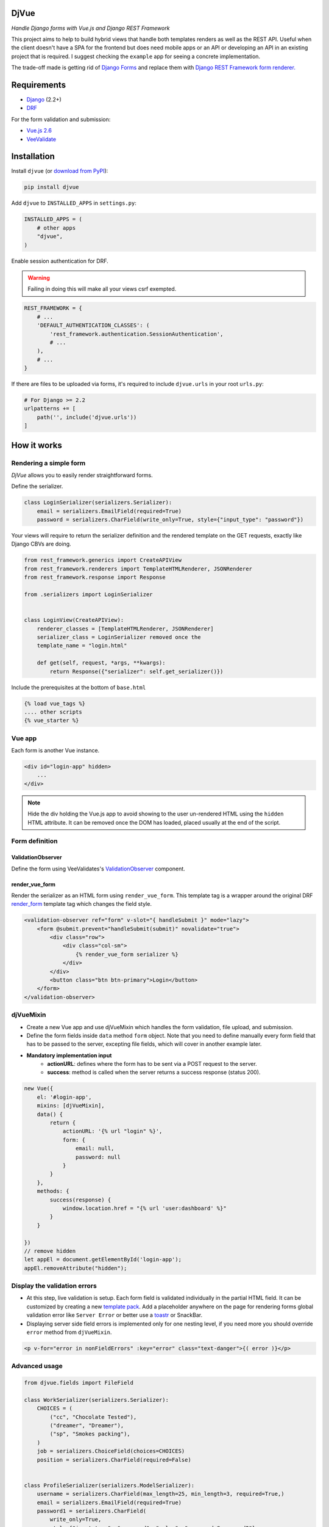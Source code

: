 =====
DjVue
=====

*Handle Django forms with Vue.js and Django REST Framework*


This project aims to help to build hybrid views that handle both templates renders as well as the REST API. Useful when the client doesn't have a SPA for the frontend but does need mobile apps or an API or developing an API in an existing project that is required. I suggest checking the ``example`` app for seeing a concrete implementation.

The trade-off made is getting rid of `Django Forms <https://docs.djangoproject.com/en/3.0/topics/forms/>`_ and replace them with `Django REST Framework form renderer. <https://www.django-rest-framework.org/topics/html-and-forms/#rendering-forms>`_

============
Requirements
============

* `Django <https://www.djangoproject.com/>`__ (2.2+)
* `DRF <https://www.django-rest-framework.org>`_

For the form validation and submission:

* `Vue.js 2.6 <https://vuejs.org/>`_
* `VeeValidate <https://logaretm.github.io/vee-validate/>`_


============
Installation
============

Install ``djvue`` (or `download from PyPI <http://pypi.python.org/pypi/djvue>`__):

.. code-block:: python

    pip install djvue

Add ``djvue`` to ``INSTALLED_APPS`` in ``settings.py``:

.. code-block:: python

    INSTALLED_APPS = (
        # other apps
        "djvue",
    )

Enable session authentication for DRF.

.. warning::
    Failing in doing this will make all your views csrf exempted.


.. code-block:: python

    REST_FRAMEWORK = {
        # ...
        'DEFAULT_AUTHENTICATION_CLASSES': (
            'rest_framework.authentication.SessionAuthentication',
            # ...
        ),
        # ...
    }


If there are files to be uploaded via forms, it's required to include ``djvue.urls`` in your root ``urls.py``:

.. code-block:: python

    # For Django >= 2.2
    urlpatterns += [
        path('', include('djvue.urls'))
    ]


============
How it works
============

***********************
Rendering a simple form
***********************


`DjVue` allows you to easily render straightforward forms.

Define the serializer.

.. code-block:: python

    class LoginSerializer(serializers.Serializer):
        email = serializers.EmailField(required=True)
        password = serializers.CharField(write_only=True, style={"input_type": "password"})


Your views will require to return the serializer definition and the rendered template on the GET requests, exactly like Django CBVs are doing.

.. code-block:: python

    from rest_framework.generics import CreateAPIView
    from rest_framework.renderers import TemplateHTMLRenderer, JSONRenderer
    from rest_framework.response import Response

    from .serializers import LoginSerializer


    class LoginView(CreateAPIView):
        renderer_classes = [TemplateHTMLRenderer, JSONRenderer]
        serializer_class = LoginSerializer removed once the
        template_name = "login.html"

        def get(self, request, *args, **kwargs):
            return Response({"serializer": self.get_serializer()})


Include the prerequisites at the bottom of ``base.html``

.. code-block:: HTML

     {% load vue_tags %}
     .... other scripts
     {% vue_starter %}


*******
Vue app
*******


Each form is another Vue instance.

.. code-block:: HTML

    <div id="login-app" hidden>
        ...
    </div>

.. note::
    Hide the div holding the Vue.js app to avoid showing to the user un-rendered HTML using the ``hidden`` HTML attribute. It can be removed once the DOM has loaded, placed usually at the end of the script.


***************
Form definition
***************

ValidationObserver
------------------

Define the form using VeeValidates's `ValidationObserver <https://logaretm.github.io/vee-validate/api/validation-observer.html#scoped-slot-props>`_ component.

render_vue_form
---------------

Render the serializer as an HTML form using ``render_vue_form``. This template tag is a wrapper around the original DRF `render_form <https://www.django-rest-framework.org/topics/html-and-forms/#rendering-forms>`_ template tag which changes the field style.


.. code-block:: HTML

    <validation-observer ref="form" v-slot="{ handleSubmit }" mode="lazy">
        <form @submit.prevent="handleSubmit(submit)" novalidate="true">
            <div class="row">
                <div class="col-sm">
                    {% render_vue_form serializer %}
                </div>
            </div>
            <button class="btn btn-primary">Login</button>
        </form>
    </validation-observer>


**********
djVueMixin
**********

* Create a new Vue app and use djVueMixin which handles the form validation, file upload, and submission.
* Define the form fields inside ``data`` method ``form`` object. Note that you need to define manually every form field that has to be passed to the server, excepting file fields, which will cover in another example later.

* **Mandatory implementation input**
    * **actionURL**: defines where the form has to be sent via a POST request to the server.
    * **success**: method is called when the server returns a success response (status 200).

.. code-block:: javascript


    new Vue({
        el: '#login-app',
        mixins: [djVueMixin],
        data() {
            return {
                actionURL: '{% url "login" %}',
                form: {
                    email: null,
                    password: null
                }
            }
        },
        methods: {
            success(response) {
                window.location.href = "{% url 'user:dashboard' %}"
            }
        }

    })
    // remove hidden
    let appEl = document.getElementById('login-app');
    appEl.removeAttribute("hidden");



*****************************
Display the validation errors
*****************************

* At this step, live validation is setup. Each form field is validated individually in the partial HTML field. It can be customized by creating a new `template pack <https://www.django-rest-framework.org/topics/html-and-forms/#using-template-packs>`_. Add a placeholder anywhere on the page for rendering forms global validation error like ``Server Error`` or better use a `toastr <https://github.com//s4l1h/vue-toastr>`_ or SnackBar.
* Displaying server side field errors is implemented only for one nesting level, if you need more you should override ``error`` method from ``djVueMixin``.

.. code-block:: HTML

    <p v-for="error in nonFieldErrors" :key="error" class="text-danger">{( error )}</p>


**************
Advanced usage
**************

.. code-block:: python

    from djvue.fields import FileField

    class WorkSerializer(serializers.Serializer):
        CHOICES = (
            ("cc", "Chocolate Tested"),
            ("dreamer", "Dreamer"),
            ("sp", "Smokes packing"),
        )
        job = serializers.ChoiceField(choices=CHOICES)
        position = serializers.CharField(required=False)


    class ProfileSerializer(serializers.ModelSerializer):
        username = serializers.CharField(max_length=25, min_length=3, required=True,)
        email = serializers.EmailField(required=True)
        password1 = serializers.CharField(
            write_only=True,
            style={"input_type": "password", "rules": "password:@password2"},
        )
        password2 = serializers.CharField(write_only=True, style={"input_type": "password"})
        file = FileField(required=True)
        working_place = WorkSerializer(write_only=True)

        class Meta:
            model = Profile
            fields = (
                "username",
                "email",
                "password1",
                "password2",
                "file",
                "working_place",
            )


File upload
-----------

* File upload starts as soon as ``onchange`` DOM event occurs. Behind the scene, a global view is uploading the file to a temporary location and returns to the client the ``path`` and the original ``filename`` which will be sent together with the form data upon submission. If you want to enforce special validation, DjVue batteries can be subclasses to create your custom logic.
* To enable file upload, it's required to use DjVue's ``FileField`` instead of the default one.

FileField
^^^^^^^^^

A hybrid file field. Renders an input type, accepts as input a dictionary containing the filename and the file path and it serializes the representation like a native serializer.FileField.

``serializers.py``

.. code-block:: python

    from django.core.validators import FileExtensionValidator

    from djvue.serializers import FileUploadSerializer


    class PDFUploadSerializer(FileUploadSerializer):
    """
    Allows only PDF files to be uploaded
    """
        def __init__(self, *args, **kwargs):
            super().__init__(*args, **kwargs)
            self.fields["file"].validators.append(FileExtensionValidator(allowed_extensions=['pdf']))

``views.py``

.. code-block:: python

    from djvue.views import FileUploadView

    class PDFUploadView(FileUploadView):
        serializer_class = PDFUploadSerializer

``urls.py``

.. code-block:: python

        urlpatterns = [
            path('<scrambled-url>', PDFUploadView.as_view(), name="pdf_upload")
           ]


Once the backend is implemented, the Vue.js app is left to be updated and that's all.

.. code-block:: javascript

    new Vue({
        // ...
        uploadURL: "{% url 'pdf_upload' %}"
        // ...
    })


Upon form submission, the uploaded files must be linked with some model or pushed somewhere else. Let's see a trivial example of how that can be done, ``filename`` and ``path`` are always returned by the view using ``FileUploadSerializer`` and ``djVueMixin`` does the job of POSTing them to the ``actionURL`` together with the rest of the form fields.

``serializers.py``

.. code-block:: python

    class ProfileSerializer(serializers.ModelSerializer)
        def create(self, validated_data):
            user_file = validated_data.pop("file", None)
            profile = Profile.objects.create(**validated_data)
            # # fetch the file from temporary dir
            if user_file is not None and all(
                [user_file.get("path", False), user_file.get("filename", False)]
            ):
                with open(user_file["path"], "rb") as f:
                    profile.file.save(user_file["filename"], f)
            return profile



Fieldsets
---------

By default, DjVue can handle also nested serializers with one nesting level, though if you need more, this behavior can be easily changed. Child serializer fields will be rendered in the same format that parent fields are. The only adjustment required to support them is to modify the ``form`` key from the ``data`` method to include an object which defines the child serializer fields rather than a key-value pair.

.. code-block:: javascript

    new Vue({
        // ...
        data() {
            return {
                form: {
                    // ...
                    working_place: {
                        job: null,
                        position: null
                    }
                }
            }
    },

        // ...
    })


Formsets
--------

At this moment formset are indeed supported, but they have to be written by hand. It's on the road map to provide utilities for them also. Here's a naive implementation of how they can be done:

``serializers.py``

.. code-block:: python

    class AddressSerializer(serializers.Serializer):
        COUNTRY_CHOICES = (("ro", "Romania"), ("de", "Germany"), ("kw", "Kuwait"))
        country = serializers.ChoiceField(choices=COUNTRY_CHOICES)
        zip_code = serializers.CharField()
        address = serializers.CharField(required=False)

        class Meta:
            list_serializer_class = serializers.ListSerializer


     class ProfileSerializer(serializers.ModelSerializer)
        # ...
        addresses = AddressSerializer(many=True)

``script.js``

.. code-block:: javascript

        let addressIndex = 0

        new Vue({
            // ..
            data() {
                return {
                    formsetReady: false,
                    formsetDefinition: {},
                    form: {
                        // ..
                        addresses: [
                            {
                                id: `address-${addressIndex}`,
                                country: null,
                                zip_code: null,
                                address: null
                            }
                        ]
                    },
                }
            },
            watch: {
                options() {
                    // set the formset definitions
                    this.formsetDefinition = this.options.addresses.child.children
                    this.formsetReady = true
                }
            },
            methods: {
                addAddress() {
                    addressIndex++
                    this.form.addresses.push({
                        id: `address-${addressIndex}`,
                        country: null,
                        zip_code: null,
                        address: null,
                    })
                },
                deleteAddress(index) {
                    this.form.addresses.splice(index, 1)
                },

            }
        })

Place the formset anywhere inside the form definition wrapped with its own ``validation-observer``.

``index.html``

.. code-block:: HTML

    <validation-observer ref="addresses">
        <div class="card mb-3" v-for="(address, index) in form.addresses" :key="address.id">
            <div class="card-body">
                <span class="float-right" style="cursor: pointer"
                      @click="deleteAddress(index)">x</span>
                <h4 class="card-title">Address</h4>
                <div class="address-form">

                    <validation-provider :name="`country-${index}`" rules="required"
                                         v-slot="{ errors, valid, invalid, validated }" tag="div"
                                         class="form-group">
                        <select v-model="address.country"
                                class="form-control"
                                name="country"
                                :class="{'is-invalid': validated && invalid, 'is-valid': valid}"
                        >
                            <option disabled value="">Select country</option>

                            <option v-for="opt in formsetDefinition.country.choices"
                                    :value="opt.value">
                                {( opt.display_name )}
                            </option>

                        </select>
                        <p v-for="error in errors" :key="error" class="text-danger">{( error )}</p>
                    </validation-provider>

                    <validation-provider :name="`zip_code-${index}`" rules="required"
                                         v-slot="{ errors, valid, invalid, validated }" tag="div"
                                         class="form-group">
                        <input v-model="address.zip_code"
                               type="text"
                               class="form-control mb-2"
                               :class="{'is-invalid': validated && invalid, 'is-valid': valid}"
                               placeholder="Zip Code">
                        <p v-for="error in errors" :key="error" class="text-danger">{( error )}</p>
                    </validation-provider>

                    <validation-provider :name="`address-${index}`" rules="required"
                                         v-slot="{ errors, valid, invalid, validated }" tag="div"
                                         class="form-group">
                        <textarea v-model="address.address"
                                  type="text"
                                  class="form-control mb-2"
                                  :class="{'is-invalid': validated && invalid, 'is-valid': valid}"
                                  placeholder="Address"></textarea>
                        <p v-for="error in errors" :key="error" class="text-danger">{( error )}</p>
                    </validation-provider>

                </div>
            </div>
        </div>
    </validation-observer>


i18n and custom field error messages
------------------------------------

By default, error messages are rendered in the English language. In order to change them, add in ``settings.py`` the path of the file where new messages are located.

``settings.py``

.. code-block:: python

    LANGUAGE_CODE = "en-us"

    DJVUE_VV_LOCALE_PATH = "example.locale.djvue_messages"

This file must contain a dictionary that matches the language codes defined in  `LANGUAGES <https://docs.djangoproject.com/en/3.0/ref/settings/#languages>`_ or if your project is not multilingual and if you need to override the default messages, define a dictionary with one key which is matching `LANGUAGE_CODE <https://docs.djangoproject.com/en/3.0/ref/settings/#std:setting-LANGUAGE_CODE>`_ value. The children key which holds the messages must match the `VeeValidate keys  <https://github.com/logaretm/vee-validate/tree/master/locale>`_.

``djvue_messages.py``

.. code-block:: python

    vv_locale = {
        "en-us": {
            "en": {
                "messages": {
                    "alpha": "This field may only contain alphabetic characters.",
                }
            }
        },
    }


=====
TODOs
=====

* Generate form object from the serializer definition.
* Provide utilities for dynamic formsets.
* Handle unlimited levels of nested serializers?

=======
Credits
=======


Tools used in rendering this package:

*  Cookiecutter_
*  `cookiecutter-djangopackage`_

.. _Cookiecutter: https://github.com/audreyr/cookiecutter
.. _`cookiecutter-djangopackage`: https://github.com/pydanny/cookiecutter-djangopackagetoin
